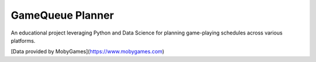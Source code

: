 ===============================
GameQueue Planner
===============================

An educational project leveraging Python and Data Science for planning game-playing schedules across various platforms.

[Data provided by MobyGames](https://www.mobygames.com)
